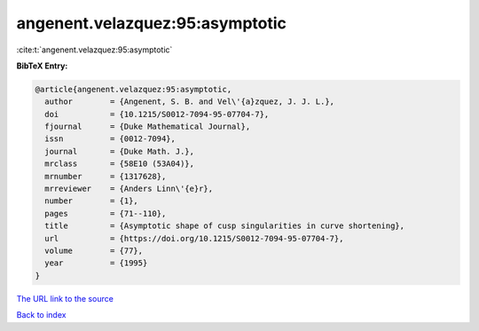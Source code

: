 angenent.velazquez:95:asymptotic
================================

:cite:t:`angenent.velazquez:95:asymptotic`

**BibTeX Entry:**

.. code-block:: bibtex

   @article{angenent.velazquez:95:asymptotic,
     author        = {Angenent, S. B. and Vel\'{a}zquez, J. J. L.},
     doi           = {10.1215/S0012-7094-95-07704-7},
     fjournal      = {Duke Mathematical Journal},
     issn          = {0012-7094},
     journal       = {Duke Math. J.},
     mrclass       = {58E10 (53A04)},
     mrnumber      = {1317628},
     mrreviewer    = {Anders Linn\'{e}r},
     number        = {1},
     pages         = {71--110},
     title         = {Asymptotic shape of cusp singularities in curve shortening},
     url           = {https://doi.org/10.1215/S0012-7094-95-07704-7},
     volume        = {77},
     year          = {1995}
   }

`The URL link to the source <https://doi.org/10.1215/S0012-7094-95-07704-7>`__


`Back to index <../By-Cite-Keys.html>`__

